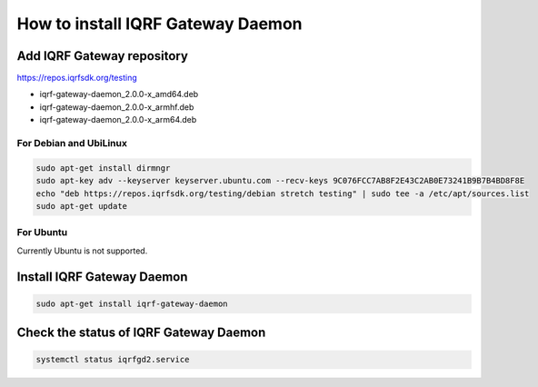 **********************************
How to install IQRF Gateway Daemon
**********************************

Add IQRF Gateway repository
###########################

`https://repos.iqrfsdk.org/testing`_

-   iqrf-gateway-daemon_2.0.0-x_amd64.deb
-   iqrf-gateway-daemon_2.0.0-x_armhf.deb
-   iqrf-gateway-daemon_2.0.0-x_arm64.deb

For Debian and UbiLinux
-----------------------
.. code-block:: bash

	sudo apt-get install dirmngr
	sudo apt-key adv --keyserver keyserver.ubuntu.com --recv-keys 9C076FCC7AB8F2E43C2AB0E73241B9B7B4BD8F8E
	echo "deb https://repos.iqrfsdk.org/testing/debian stretch testing" | sudo tee -a /etc/apt/sources.list
	sudo apt-get update

For Ubuntu
----------
Currently Ubuntu is not supported.

Install IQRF Gateway Daemon
###########################
.. code-block:: bash

	sudo apt-get install iqrf-gateway-daemon

Check the status of IQRF Gateway Daemon
#######################################
.. code-block:: bash
	
	systemctl status iqrfgd2.service

.. _`https://repos.iqrfsdk.org/testing`: https://repos.iqrfsdk.org/testing
